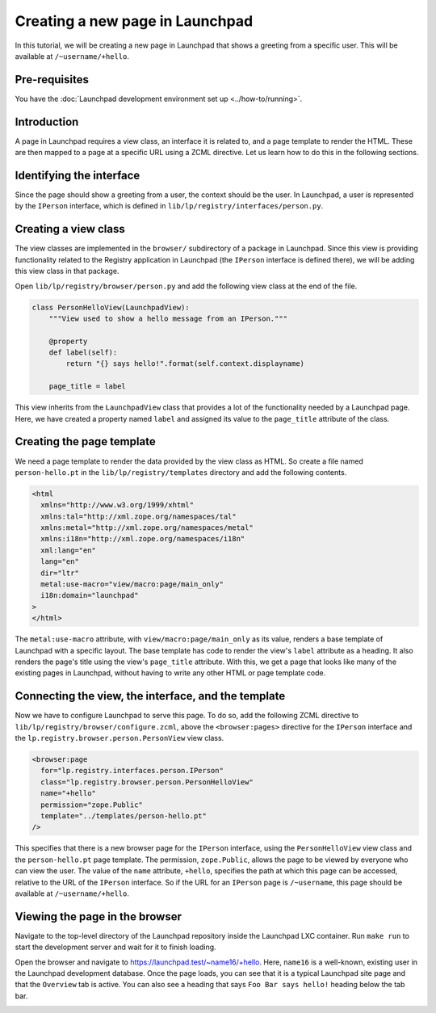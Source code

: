================================
Creating a new page in Launchpad
================================

In this tutorial, we will be creating a new page in Launchpad that shows a
greeting from a specific user. This will be available at ``/~username/+hello``.

Pre-requisites
==============

You have the :doc:`Launchpad development environment set up <../how-to/running>`.

Introduction
============

A page in Launchpad requires a view class, an interface it is related to,
and a page template to render the HTML. These are then mapped to a page
at a specific URL using a ZCML directive. Let us learn how to do this in
the following sections.

Identifying the interface
=========================

Since the page should show a greeting from a user, the context should be the
user. In Launchpad, a user is represented by the ``IPerson`` interface, which
is defined in ``lib/lp/registry/interfaces/person.py``.

Creating a view class
=====================

The view classes are implemented in the ``browser/`` subdirectory of a package
in Launchpad. Since this view is providing functionality related to the Registry
application in Launchpad (the ``IPerson`` interface is defined there), we will
be adding this view class in that package.

Open ``lib/lp/registry/browser/person.py`` and add the following view class at
the end of the file.

.. code-block:: python

    class PersonHelloView(LaunchpadView):
        """View used to show a hello message from an IPerson."""

        @property
        def label(self):
            return "{} says hello!".format(self.context.displayname)

        page_title = label

This view inherits from the ``LaunchpadView`` class that provides a lot of
the functionality needed by a Launchpad page. Here, we have created a property
named ``label`` and assigned its value to the ``page_title`` attribute of the
class.

Creating the page template
==========================

We need a page template to render the data provided by the view class as HTML.
So create a file named ``person-hello.pt`` in the ``lib/lp/registry/templates``
directory and add the following contents.

.. code-block:: html

    <html
      xmlns="http://www.w3.org/1999/xhtml"
      xmlns:tal="http://xml.zope.org/namespaces/tal"
      xmlns:metal="http://xml.zope.org/namespaces/metal"
      xmlns:i18n="http://xml.zope.org/namespaces/i18n"
      xml:lang="en"
      lang="en"
      dir="ltr"
      metal:use-macro="view/macro:page/main_only"
      i18n:domain="launchpad"
    >
    </html>

The ``metal:use-macro`` attribute, with ``view/macro:page/main_only`` as its
value, renders a base template of Launchpad with a specific layout. The base
template has code to render the view's ``label`` attribute as a heading. It
also renders the page's title using the view's ``page_title`` attribute.
With this, we get a page that looks like many of the existing pages in
Launchpad, without having to write any other HTML or page template code.

Connecting the view, the interface, and the template
====================================================

Now we have to configure Launchpad to serve this page. To do so, add the
following ZCML directive to ``lib/lp/registry/browser/configure.zcml``, above
the ``<browser:pages>`` directive for the ``IPerson`` interface and the
``lp.registry.browser.person.PersonView`` view class.

.. code-block:: xml

    <browser:page
      for="lp.registry.interfaces.person.IPerson"
      class="lp.registry.browser.person.PersonHelloView"
      name="+hello"
      permission="zope.Public"
      template="../templates/person-hello.pt"
    />

This specifies that there is a new browser page for the ``IPerson`` interface,
using the ``PersonHelloView`` view class and the ``person-hello.pt`` page
template. The permission, ``zope.Public``, allows the page to be viewed
by everyone who can view the user. The value of the ``name`` attribute,
``+hello``, specifies the path at which this page can be accessed, relative to
the URL of the ``IPerson`` interface. So if the URL for an ``IPerson`` page is
``/~username``, this page should be available at ``/~username/+hello``.

Viewing the page in the browser
===============================
Navigate to the top-level directory of the Launchpad repository inside the
Launchpad LXC container. Run ``make run`` to start the development server and wait
for it to finish loading.

Open the browser and navigate to `<https://launchpad.test/~name16/+hello>`_. Here,
``name16`` is a well-known, existing user in the Launchpad development database.
Once the page loads, you can see that it is a typical Launchpad site page and
that the ``Overview`` tab is active. You can also see a heading that says
``Foo Bar says hello!`` heading below the tab bar.

.. image:: ../images/IPerson-hello.png
  :alt: A screenshot of a Launchpad page showing a hello message from a user
